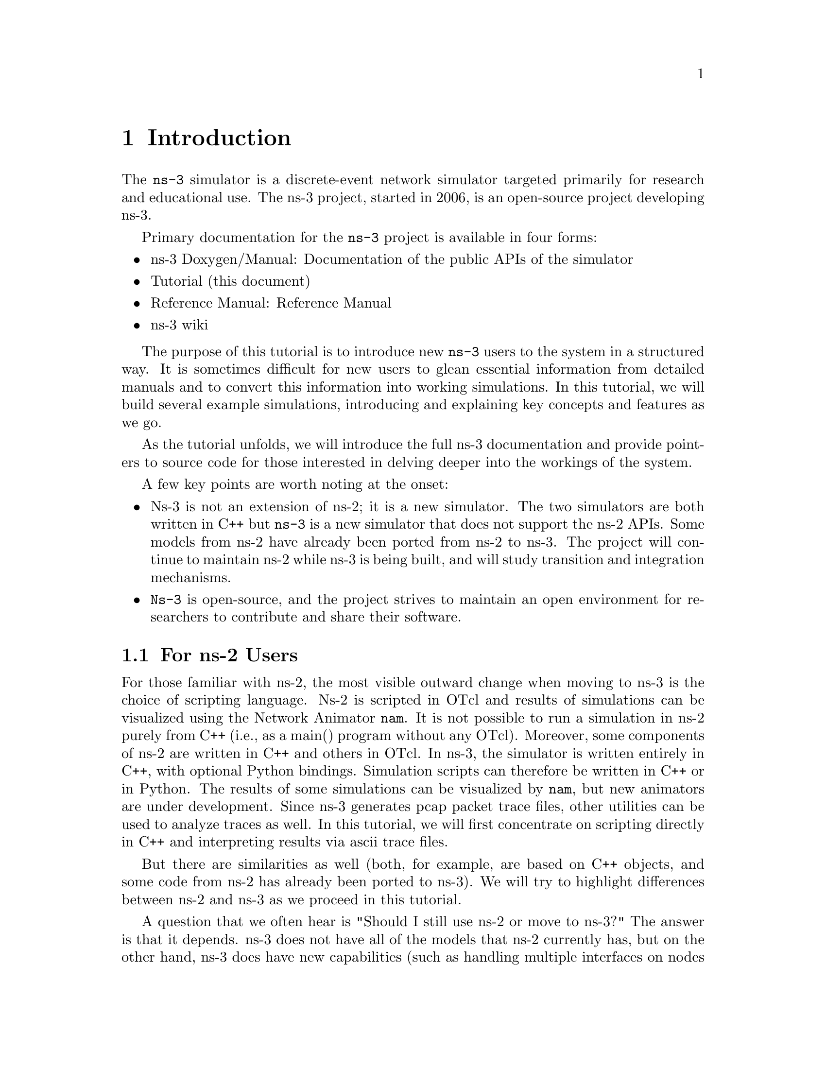 
@c ========================================================================
@c Begin document body here
@c ========================================================================

@c ========================================================================
@c PART:  Introduction
@c ========================================================================
@c The below chapters are under the major heading "Introduction"
@c This is similar to the Latex \part command
@c
@c ========================================================================
@c Introduction
@c ========================================================================
@node Introduction
@chapter Introduction

@menu
* For ns-2 Users::
* Contributing::
* Tutorial Organization::
@end menu

The @command{ns-3} simulator is a discrete-event network simulator targeted 
primarily for research and educational use.  The 
@uref{http://www.nsnam.org,,ns-3 project}, 
started in 2006, is an open-source project developing ns-3.

Primary documentation for the @command{ns-3} project is available in four
forms:
@itemize @bullet
@item @uref{http://www.nsnam.org/doxygen/index.html,,ns-3 Doxygen/Manual}:  
Documentation of the public APIs of the simulator
@item Tutorial (this document)
@item @uref{http://www.nsnam.org/docs/manual.html,,Reference Manual}:  Reference Manual
@item @uref{http://www.nsnam.org/wiki/index.php,, ns-3 wiki}
@end itemize

The purpose of this tutorial is to introduce new @command{ns-3} users to the 
system in a structured way.  It is sometimes difficult for new users to
glean essential information from detailed manuals and to convert this
information into working simulations.  In this tutorial, we will build 
several example simulations, introducing and explaining key concepts and
features as we go.

As the tutorial unfolds, we will introduce the full ns-3 documentation 
and provide pointers to source code for those interested in delving deeper
into the workings of the system.

A few key points are worth noting at the onset:
@itemize @bullet
@item Ns-3 is not an extension of @uref{http://www.isi.edu/nsnam/ns,,ns-2}; 
it is a new simulator.  The two simulators are both written in C++ but 
@command{ns-3} is a new simulator that does not support the ns-2 APIs.  Some 
models from ns-2 have already been ported from ns-2 to ns-3. The project will
continue to maintain ns-2 while ns-3 is being built, and will study transition
and integration mechanisms.
@item @command{Ns-3} is open-source, and the project strives to maintain an 
open  environment for researchers to contribute and share their software.  
@end itemize
 
@node For ns-2 Users
@section For ns-2 Users

For those familiar with ns-2, the most visible outward change when moving to 
ns-3 is the choice of scripting language.  Ns-2 is 
scripted in OTcl and results of simulations can be visualized using the 
Network Animator @command{nam}.  It is not possible to run a simulation
in ns-2 purely from C++ (i.e., as a main() program without any OTcl).
Moreover, some components of ns-2 are written in C++ and others in OTcl.
In ns-3, the simulator is written entirely in C++, with optional
Python bindings.  Simulation scripts can therefore be written in C++
or in Python.  The results of some simulations can be visualized by
@command{nam}, but new animators are under development.  Since ns-3
generates pcap packet trace files, other utilities can be used to
analyze traces as well.
In this tutorial, we will first concentrate on scripting 
directly in C++ and interpreting results via ascii trace files.  

But there are similarities as well (both, for example, are based on C++ 
objects, and some code from ns-2 has already been ported to ns-3).
We will try to highlight differences between ns-2 and ns-3
as we proceed in this tutorial.

A question that we often hear is "Should I still use ns-2 or move to
ns-3?"  The answer is that it depends.  ns-3 does not have all of the
models that ns-2 currently has, but on the other hand, ns-3 does have
new capabilities (such as handling multiple interfaces on nodes 
correctly, use of IP addressing and more alignment with Internet
protocols and designs, more detailed 802.11 models, etc.).  ns-2
models can usually be ported to ns-3 (a porting guide is under
development).  There is active development on multiple fronts for ns-3.
The ns-3 developers believe (and certain early users have proven) that
ns-3 is ready for active use, and should be an attractive alternative
for users looking to start new simulation projects.  

@node Contributing
@section Contributing

@cindex contributing
@command{Ns-3} is a research and educational simulator, by and for the 
research community.  It will rely on the ongoing contributions of the 
community to develop new models, debug or maintain existing ones, and share 
results.  There are a few policies that we hope will encourage people to 
contribute to @command{ns-3} like they have for ns-2:
@itemize @bullet
@item Open source licensing based on GNU GPLv2 compatibility;
@item @uref{http://www.nsnam.org/wiki/index.php,,wiki};
@item @uref{http://www.nsnam.org/wiki/index.php/Contributed_Code,,Contributed Code} page, similar to ns-2's popular 
@uref{http://nsnam.isi.edu/nsnam/index.php/Contributed_Code,,Contributed Code} 
page;
@item @code{src/contrib} directory (we will host your contributed code);
@item Open @uref{http://www.nsnam.org/bugzilla,,bug tracker};
@item @command{Ns-3} developers will gladly help potential contributors to get
started with the simulator (please contact @uref{http://www.nsnam.org/people.html,,one of us}).
@end itemize  

We realize that if you are reading this document, contributing back to 
the project is probably not your foremost concern at this point, but
we want you to be aware that contributing is in the spirit of the project and
that even the act of dropping us a note about your early experience 
with ns-3 (e.g. "this tutorial section was not clear..."), 
reports of stale documentation, etc. are much appreciated. 

@node Tutorial Organization
@section Tutorial Organization

The tutorial assumes that new users might initially follow a path such as the
following:

@itemize @bullet
@item Try to download and build a copy;
@item Try to run a few sample programs;
@item Look at simulation output, and try to adjust it.
@end itemize

As a result, we have tried to organize the tutorial along the above
broad sequences of events.

@c ========================================================================
@c Resources
@c ========================================================================

@node Resources
@chapter Resources

@menu
* The Web::
* Mercurial::
* Waf::
* Development Environment::
* Socket Programming::
@end menu

@node The Web
@section The Web

@cindex www.nsnam.org
@cindex documentation
@cindex architecture
There are several important resources of which any @command{ns-3} user must be
aware.  The main web site is located at @uref{http://www.nsnam.org} and 
provides access to basic information about the ns-3 system.  Detailed 
documentation is available through the main web site at
@uref{http://www.nsnam.org/documents.html}.  You can also find documents 
relating to the system architecture from this page.

There is a Wiki that complements the main ns-3 web site which you will find at 
@uref{http://www.nsnam.org/wiki/}.  You will find user and developer FAQs 
there, as well as troubleshooting guides, third-party contributed code, 
papers, etc. 

@cindex mercurial repository
@cindex ns-3-dev repository
@cindex release repository
The source code may be found and browsed at @uref{http://code.nsnam.org/}. 
There you will find the current development tree in the repository named
@code{ns-3-dev}. Past releases and experimental repositories of the core
developers may also be found there.

@node Mercurial
@section Mercurial

Complex software systems need some way to manage the organization and 
changes to the underlying code and documentation.  There are many ways to
perform this feat, and you may have heard of some of the systems that are
currently used to do this.  The Concurrent Version System (CVS) is probably
the most well known.

@cindex software configuration management
@cindex Mercurial
The @command{ns-3} project uses Mercurial as its source code management system.
Although you do not need to know much about Mercurial in order to complete
this tutorial, we recommend becoming familiar with Mercurial and using it 
to access the source code.  Mercurial has a web site at 
@uref{http://www.selenic.com/mercurial/},
from which you can get binary or source releases of this Software
Configuration Management (SCM) system.  Selenic (the developer of Mercurial)
also provides a tutorial at 
@uref{http://www.selenic.com/mercurial/wiki/index.cgi/Tutorial/},
and a QuickStart guide at
@uref{http://www.selenic.com/mercurial/wiki/index.cgi/QuickStart/}.

You can also find vital information about using Mercurial and @command{ns-3}
on the main @command{ns-3} web site.

@node Waf
@section Waf

@cindex Waf
@cindex make
@cindex build
Once you have source code downloaded to your local system, you will need 
to compile that source to produce usable programs.  Just as in the case of
source code management, there are many tools available to perform this 
function.  Probably the most well known of these tools is @code{make}.  Along
with being the most well known, @code{make} is probably the most difficult to
use in a very large and highly configurable system.  Because of this, many
alternatives have been developed.  Recently these systems have been developed
using the Python language.

The build system @code{Waf} is used on the @command{ns-3} project.  It is one 
of the new generation of Python-based build systems.  You will not need to 
understand any Python to build the existing ns-3 system, and will 
only have to understand a tiny and intuitively obvious subset of Python in 
order to extend the system in most cases.

For those interested in the gory details of Waf, the main web site can be 
found at @uref{http://freehackers.org/~tnagy/waf.html}.

@node Development Environment
@section Development Environment

@cindex C++
@cindex Python
As mentioned above, scripting in ns-3 is done in C++ or Python.
As of ns-3.2, most of the ns-3 API is available in Python, but the models
are written in C++ in either case.  A working 
knowledge of C++ and object-oriented concepts is assumed in this document.
We will take some time to review some of the more advanced concepts or 
possibly unfamiliar language features, idioms and design patterns as they 
appear.  We don't want this tutorial to devolve into a C++ tutorial, though,
so we do expect a basic command of the language.  There are an almost 
unimaginable number of sources of information on C++ available on the web or
in print.

If you are new to C++, you may want to find a tutorial- or cookbook-based
book or web site and work through at least the basic features of the language
before proceeding.  For instance, 
@uref{http://www.cplusplus.com/doc/tutorial/,,this tutorial}.

@cindex toolchain
@cindex GNU
The @command{ns-3} system uses several components of the GNU ``toolchain'' 
for development.  A 
software toolchain is the set of programming tools available in the given 
environment. For a quick review of what is included in the GNU toolchain see,
@uref{http://en.wikipedia.org/wiki/GNU_toolchain}.  ns-3 uses gcc, 
GNU binutils, and gdb.  However, we do not use the GNU build system,
either make or autotools, using Waf instead.

@cindex Linux
Typically an @command{ns-3} author will work in Linux or a Linux-like
environment.  For those running under Windows, there do exist environments 
which simulate the Linux environment to various degrees.  The @command{ns-3} 
project supports development in the Cygwin environment for 
these users.  See @uref{http://www.cygwin.com/} 
for details on downloading (MinGW is presently not supported).
Cygwin provides many of the popular Linux system commands.
It can, however, sometimes be problematic due to the way it actually does its 
emulation, and sometimes interactions with other Windows software can cause 
problems.

@cindex Cygwin
@cindex MinGW
If you do use Cygwin or MinGW; and use Logitech products, we will save you
quite a bit of heartburn right off the bat and encourage you to take a look
at the @uref{http://www.mingw.org/MinGWiki/index.php/FAQ,,MinGW FAQ}.

@cindex Logitech
Search for ``Logitech'' and read the FAQ entry, ``why does make often 
crash creating a sh.exe.stackdump file when I try to compile my source code.''
Believe it or not, the @code{Logitech Process Monitor} insinuates itself into
every DLL in the system when it is running.  It can cause your Cygwin or
MinGW DLLs to die in mysterious ways and often prevents debuggers from 
running.  Beware of Logitech software when using Cygwin.

Another alternative to Cygwin is to install a virtual machine environment
such as VMware server and install a Linux virtual machine.

@node Socket Programming
@section Socket Programming

@cindex sockets
We will assume a basic facility with the Berkeley Sockets API in the examples
used in this tutorial.  If you are new to sockets, we recommend reviewing the
API and some common usage cases.  For a good overview of programming TCP/IP
sockets we recommend @uref{http://www.elsevier.com/wps/product/cws_home/680765,,Practical TCP/IP Sockets in C, Donahoo and Calvert}.

There is an associated web site that includes source for the examples in the
book, which you can find at:
@uref{http://cs.baylor.edu/~donahoo/practical/CSockets/}.

If you understand the first four chapters of the book (or for those who do
not have access to a copy of the book, the echo clients and servers shown in 
the website above) you will be in good shape to understand the tutorial.
There is a similar book on Multicast Sockets,
@uref{http://www.elsevier.com/wps/product/cws_home/700736,,Multicast Sockets, Makofske and Almeroth}.
that covers material you may need to understand if you look at the multicast 
examples in the distribution.
